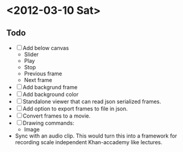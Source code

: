 * <2012-03-10 Sat>
** Todo
   - [ ] Add below canvas
     - Slider
     - Play
     - Stop
     - Previous frame
     - Next frame
   - [ ] Add backgrund frame
   - [ ] Add background color
   - [ ] Standalone viewer that can read json serialized frames.
   - [ ] Add option to export frames to file in json.
   - [ ] Convert frames to a movie.
   - [ ] Drawing commands:
     - Image
   - Sync with an audio clip. This would turn this into a framework for recording scale independent Khan-accademy like lectures.
     
   
   
